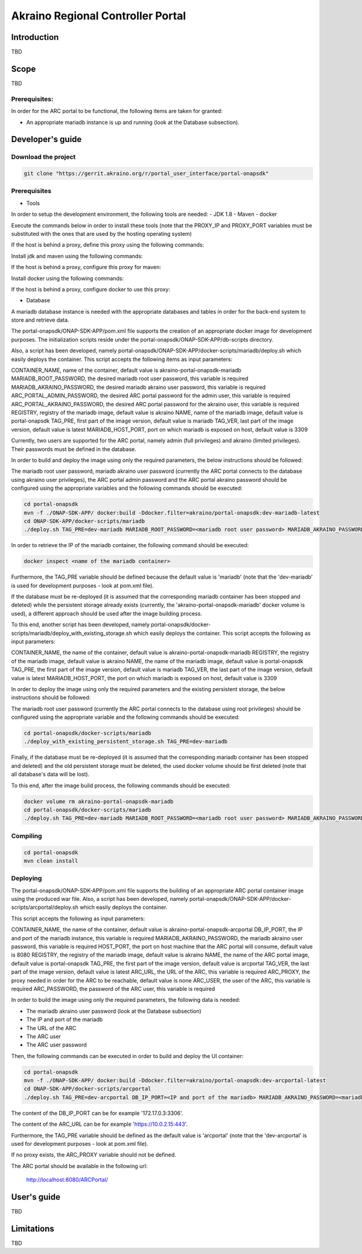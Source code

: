 
Akraino Regional Controller Portal
========

Introduction
------------

TBD

Scope
-----

TBD

Prerequisites:
~~~~~~~~~~~~~~

In order for the ARC portal to be functional, the following items are taken for granted:

- An appropriate mariadb instance is up and running (look at the Database subsection).

Developer's guide
-----------------

Download the project
~~~~~~~~~~~~~~~~~~~~

.. code-block:: console

    git clone "https://gerrit.akraino.org/r/portal_user_interface/portal-onapsdk"


Prerequisites
~~~~~~~~~~~~~

- Tools

In order to setup the development environment, the following tools are needed:
- JDK 1.8
- Maven
- docker

Execute the commands below in order to install these tools (note that the PROXY_IP and PROXY_PORT variables must be substituted with the ones that are used by the hosting operating system)

If the host is behind a proxy, define this proxy using the following commands:

.. code-block:: console
    sudo touch /etc/apt/apt.conf.d/proxy.conf
    sudo sh -c 'echo "Acquire::http::proxy \"http://<PROXY_IP>:<PROXY_PORT>/\";" >> /etc/apt/apt.conf.d/proxy.conf'
    sudo sh -c 'echo "Acquire::https::proxy \"https://<PROXY_IP>:<PROXY_PORT>/\";" >> /etc/apt/apt.conf.d/proxy.conf'
    sudo sh -c 'echo "Acquire::ftp::proxy \"ftp://<PROXY_IP>:<PROXY_PORT>/\";" >> /etc/apt/apt.conf.d/proxy.conf'
    sudo apt-get update
    export http_proxy=http://<PROXY_IP>:<PROXY_PORT>
    export https_proxy=http://<PROXY_IP>:<PROXY_PORT>

Install jdk and maven using the following commands:

.. code-block:: console
    sudo apt install default-jdk
    sudo apt install maven

If the host is behind a proxy, configure this proxy for maven:

.. code-block:: console
    nano ~/.m2/settings.xml
    <Paste the following lines>

    <settings xmlns="http://maven.apache.org/SETTINGS/1.0.0" xmlns:xsi="http://www.w3.org/2001/XMLSchema-instance" xsi:schemaLocation="http://maven.apache.org/SETTINGS/1.0.0 http://maven.apache.org/xsd/settings-1.0.0.xsd">
     <proxies>
      <proxy>
       <active>true</active>
       <protocol>http</protocol>
       <host><PROXY_IP></host>
       <port><PROXY_PORT></port>
       <nonProxyHosts>127.0.0.1|localhost</nonProxyHosts>
      </proxy>
      <proxy>
       <id>https</id>
       <active>true</active>
       <protocol>https</protocol>
       <host><PROXY_IP></host>
       <port><PROXY_PORT></port>
       <nonProxyHosts>127.0.0.1|localhost</nonProxyHosts>
      </proxy>
     </proxies>
    </settings>

    <Save and exit from nano>

Install docker using the following commands:

.. code-block:: console
    sudo apt install docker.io
    sudo groupadd docker
    sudo gpasswd -a $USER docker
    newgrp docker

If the host is behind a proxy, configure docker to use this proxy:

.. code-block:: console
    mkdir /etc/systemd/system/docker.service.d
    sudo nano /etc/systemd/system/docker.service.d/http-proxy.conf
    <Paste the following lines>

    [Service]
    Environment="HTTP_PROXY=http://<PROXY_IP>:<PROXY_PORT>/"

    <Save and exit from nano>

    sudo systemctl daemon-reload
    sudo systemctl restart docker

- Database

A mariadb database instance is needed with the appropriate databases and tables in order for the back-end system to store and retrieve data.

The portal-onapsdk/ONAP-SDK-APP/pom.xml file supports the creation of an appropriate docker image for development purposes. The initialization scripts reside under the portal-onapsdk/ONAP-SDK-APP/db-scripts directory.

Also, a script has been developed, namely portal-onapsdk/ONAP-SDK-APP/docker-scripts/mariadb/deploy.sh which easily deploys the container. This script accepts the following items as input parameters:

CONTAINER_NAME, name of the container, default value is akraino-portal-onapsdk-mariadb
MARIADB_ROOT_PASSWORD, the desired mariadb root user password, this variable is required
MARIADB_AKRAINO_PASSWORD, the desired mariadb akraino user password, this variable is required
ARC_PORTAL_ADMIN_PASSWORD, the desired ARC portal password for the admin user, this variable is required
ARC_PORTAL_AKRAINO_PASSWORD, the desired ARC portal password for the akraino user, this variable is required
REGISTRY, registry of the mariadb image, default value is akraino
NAME, name of the mariadb image, default value is portal-onapsdk
TAG_PRE, first part of the image version, default value is mariadb
TAG_VER, last part of the image version, default value is latest
MARIADB_HOST_PORT, port on which mariadb is exposed on host, default value is 3309

Currently, two users are supported for the ARC portal, namely admin (full privileges) and akraino (limited privileges). Their passwords must be defined in the database.

In order to build and deploy the image using only the required parameters, the below instructions should be followed:

The mariadb root user password, mariadb akraino user password (currently the ARC portal connects to the database using akraino user privileges), the ARC portal admin password and the ARC portal akraino password should be configured using the appropriate variables and the following commands should be executed:

.. code-block:: console

    cd portal-onapsdk
    mvn -f ./ONAP-SDK-APP/ docker:build -Ddocker.filter=akraino/portal-onapsdk:dev-mariadb-latest
    cd ONAP-SDK-APP/docker-scripts/mariadb
    ./deploy.sh TAG_PRE=dev-mariadb MARIADB_ROOT_PASSWORD=<mariadb root user password> MARIADB_AKRAINO_PASSWORD=<mariadb akraino user password> ARC_PORTAL_ADMIN_PASSWORD=<ARC portal admin user password> ARC_PORTAL_AKRAINO_PASSWORD=<ARC portal akraino user password>

In order to retrieve the IP of the mariadb container, the following command should be executed:

.. code-block:: console

    docker inspect <name of the mariadb container>

Furthermore, the TAG_PRE variable should be defined because the default value is 'mariadb' (note that the 'dev-mariadb' is used for development purposes - look at pom.xml file).

If the database must be re-deployed (it is assumed that the corresponding mariadb container has been stopped and deleted) while the persistent storage already exists (currently, the 'akraino-portal-onapsdk-mariadb' docker volume is used), a different approach should be used after the image building process.

To this end, another script has been developed, namely portal-onapsdk/docker-scripts/mariadb/deploy_with_existing_storage.sh which easily deploys the container. This script accepts the following as input parameters:

CONTAINER_NAME, the name of the container, default value is akraino-portal-onapsdk-mariadb
REGISTRY, the registry of the mariadb image, default value is akraino
NAME, the name of the mariadb image, default value is portal-onapsdk
TAG_PRE, the first part of the image version, default value is mariadb
TAG_VER, the last part of the image version, default value is latest
MARIADB_HOST_PORT, the port on which mariadb is exposed on host, default value is 3309

In order to deploy the image using only the required parameters and the existing persistent storage, the below instructions should be followed:

The mariadb root user password (currently the ARC portal connects to the database using root privileges) should be configured using the appropriate variable and the following commands should be executed:

.. code-block:: console

    cd portal-onapsdk/docker-scripts/mariadb
    ./deploy_with_existing_persistent_storage.sh TAG_PRE=dev-mariadb

Finally, if the database must be re-deployed (it is assumed that the corresponding mariadb container has been stopped and deleted) and the old persistent storage must be deleted, the used docker volume should be first deleted (note that all database's data will be lost).

To this end, after the image build process, the following commands should be executed:

.. code-block:: console

    docker volume rm akraino-portal-onapsdk-mariadb
    cd portal-onapsdk/docker-scripts/mariadb
    ./deploy.sh TAG_PRE=dev-mariadb MARIADB_ROOT_PASSWORD=<mariadb root user password> MARIADB_AKRAINO_PASSWORD=<mariadb akraino user password> ARC_PORTAL_ADMIN_PASSWORD=<ARC portal admin user password> ARC_PORTAL_AKRAINO_PASSWORD=<ARC portal akraino user password>

Compiling
~~~~~~~~~

.. code-block:: console

    cd portal-onapsdk
    mvn clean install

Deploying
~~~~~~~~~

The portal-onapsdk/ONAP-SDK-APP/pom.xml file supports the building of an appropriate ARC portal container image using the produced war file. Also, a script has been developed, namely portal-onapsdk/ONAP-SDK-APP/docker-scripts/arcportal/deploy.sh which easily deploys the container.

This script accepts the following as input parameters:

CONTAINER_NAME, the name of the container, default value is akraino-portal-onapsdk-arcportal
DB_IP_PORT, the IP and port of the mariadb instance, this variable is required
MARIADB_AKRAINO_PASSWORD, the mariadb akraino user password, this variable is required
HOST_PORT, the port on host machine that the ARC portal will consume, default value is 8080
REGISTRY, the registry of the mariadb image, default value is akraino
NAME, the name of the ARC portal image, default value is portal-onapsdk
TAG_PRE, the first part of the image version, default value is arcportal
TAG_VER, the last part of the image version, default value is latest
ARC_URL, the URL of the ARC, this variable is required
ARC_PROXY, the proxy needed in order for the ARC to be reachable, default value is none
ARC_USER, the user of the ARC, this variable is required
ARC_PASSWORD, the password of the ARC user, this variable is required

In order to build the image using only the required parameters, the following data is needed:

- The mariadb akraino user password (look at the Database subsection)
- The IP and port of the mariadb
- The URL of the ARC
- The ARC user
- The ARC user password

Then, the following commands can be executed in order to build and deploy the UI container:

.. code-block:: console

    cd portal-onapsdk
    mvn -f ./ONAP-SDK-APP/ docker:build -Ddocker.filter=akraino/portal-onapsdk:dev-arcportal-latest
    cd ONAP-SDK-APP/docker-scripts/arcportal
    ./deploy.sh TAG_PRE=dev-arcportal DB_IP_PORT=<IP and port of the mariadb> MARIADB_AKRAINO_PASSWORD=<mariadb akraino user password> ARC_URL=<ARC URL> ARC_USER=<ARC user> ARC_PASSWORD=<ARC password> ARC_PROXY<Proxy for reaching ARC>

The content of the DB_IP_PORT can be for example '172.17.0.3:3306'.

The content of the ARC_URL can be for example 'https://10.0.2.15:443'.

Furthermore, the TAG_PRE variable should be defined as the default value is 'arcportal' (note that the 'dev-arcportal' is used for development purposes - look at pom.xml file).

If no proxy exists, the ARC_PROXY variable should not be defined.

The ARC portal should be available in the following url:

    http://localhost:8080/ARCPortal/


User's guide
-----------------

TBD

Limitations
-----------

TBD